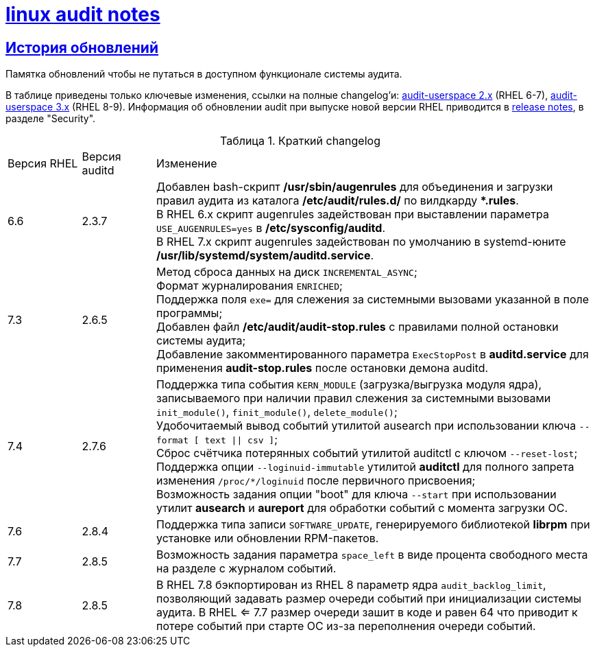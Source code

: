 = xref:index.html[linux audit notes]
:table-caption: Таблица
:figure-caption: Изображение
:hardbreaks-option:
:sectlinks:

== История обновлений
Памятка обновлений чтобы не путаться в доступном функционале системы аудита.

В таблице приведены только ключевые изменения, ссылки на полные changelog'и: https://github.com/linux-audit/audit-userspace/blob/2.8_maintenance/ChangeLog[audit-userspace 2.x] (RHEL 6-7), https://github.com/linux-audit/audit-userspace/blob/master/ChangeLog[audit-userspace 3.x] (RHEL 8-9). Информация об обновлении audit при выпуске новой версии RHEL приводится в https://access.redhat.com/documentation/en-us/red_hat_enterprise_linux/7/[release notes], в разделе "Security".

.Краткий changelog
[cols="1,1,6"]
|===
|Версия RHEL|Версия auditd|Изменение
|6.6|2.3.7|Добавлен bash-скрипт **/usr/sbin/augenrules** для объединения и загрузки правил аудита из каталога **/etc/audit/rules.d/** по вилдкарду ***.rules**.
В RHEL 6.x скрипт augenrules задействован при выставлении параметра `USE_AUGENRULES=yes` в **/etc/sysconfig/auditd**.
В RHEL 7.x скрипт augenrules задействован по умолчанию в systemd-юните **/usr/lib/systemd/system/auditd.service**.

|7.3|2.6.5|Метод сброса данных на диск `INCREMENTAL_ASYNC`;
Формат журналирования `ENRICHED`;
Поддержка поля `exe=` для слежения за системными вызовами указанной в поле программы;
Добавлен файл **/etc/audit/audit-stop.rules** с правилами полной остановки системы аудита;
Добавление закомментированного параметра `ExecStopPost` в **auditd.service** для применения **audit-stop.rules** после остановки демона auditd.

|7.4|2.7.6|Поддержка типа события `KERN_MODULE` (загрузка/выгрузка модуля ядра), записываемого при наличии правил слежения за системными вызовами `init_module()`, `finit_module()`, `delete_module()`;
Удобочитаемый вывод событий утилитой ausearch при использовании ключа `--format [ text \|\| csv ]`;
Сброс счётчика потерянных событий утилитой auditctl с ключом `--reset-lost`;
Поддержка опции `--loginuid-immutable` утилитой **auditctl** для полного запрета изменения `/proc/*/loginuid` после первичного присвоения;
Возможность задания опции "boot" для ключа `--start` при использовании утилит **ausearch** и **aureport** для обработки событий с момента загрузки ОС.

|7.6|2.8.4|Поддержка типа записи `SOFTWARE_UPDATE`, генерируемого библиотекой **librpm** при установке или обновлении RPM-пакетов.

|7.7|2.8.5|Возможность задания параметра `space_left` в виде процента свободного места на разделе с журналом событий.

|7.8|2.8.5|В RHEL 7.8 бэкпортирован из RHEL 8 параметр ядра `audit_backlog_limit`, позволяющий задавать размер очереди событий при инициализации системы аудита. В RHEL <= 7.7 размер очереди зашит в коде и равен 64 что приводит к потере событий при старте ОС из-за переполнения очереди событий.
|===